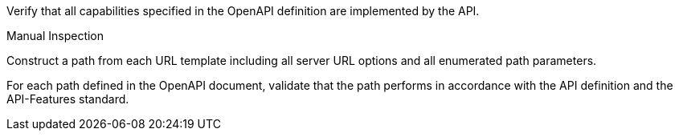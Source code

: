 [[ats_oas30_oas-impl]]
[requirement,type="abstracttest",label="/conf/oas30/oas-impl",subject='<<req_oas30_oas-impl,/req/oas30/oas-impl>>']
====
[.component,class=test-purpose]
--
Verify that all capabilities specified in the OpenAPI definition are implemented by the API. 
--

[.component,class=test method type]
--
Manual Inspection
--

[.component,class=test method]
=====

[.component,class=step]
--
Construct a path from each URL template including all server URL options and all enumerated path parameters.
--

[.component,class=step]
--
For each path defined in the OpenAPI document, validate that the path performs in accordance with the API definition and the API-Features standard.
--
=====
====
